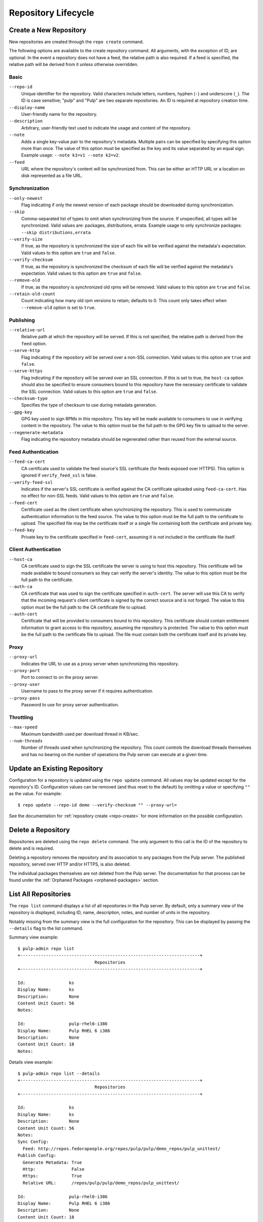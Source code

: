Repository Lifecycle
====================

.. _repo-create:

Create a New Repository
-----------------------

New repositories are created through the ``repo create`` command.

The following options are available to the create repository command. All
arguments, with the exception of ID, are optional. In the event a repository
does not have a feed, the relative path is also required. If a feed is specified,
the relative path will be derived from it unless otherwise overridden.

Basic
^^^^^

``--repo-id``
  Unique identifier for the repository. Valid characters include letters,
  numbers, hyphen (``-``) and underscore (``_``). The ID is case sensitive;
  "pulp" and "Pulp" are two separate repositories. An ID is required at repository
  creation time.

``--display-name``
  User-friendly name for the repository.

``--description``
  Arbitrary, user-friendly text used to indicate the usage and content of the
  repository.

``--note``
  Adds a single key-value pair to the repository's metadata. Multiple pairs can
  be specified by specifying this option more than once. The value of this option
  must be specified as the key and its value separated by an equal sign. Example
  usage: ``--note k1=v1 --note k2=v2``.

``--feed``
  URL where the repository's content will be synchronized from. This can be either
  an HTTP URL or a location on disk represented as a file URL.

Synchronization
^^^^^^^^^^^^^^^

``--only-newest``
  Flag indicating if only the newest version of each package should be downloaded
  during synchronization.

``--skip``
  Comma-separated list of types to omit when synchronizing from the source. If
  unspecified, all types will be synchronized. Valid values are: packages,
  distributions, errata. Example usage to only synchronize packages:
  ``--skip distributions,errata``

``--verify-size``
  If true, as the repository is synchronized the size of each file will be verified
  against the metadata's expectation. Valid values to this option are ``true``
  and ``false``.

``--verify-checksum``
  If true, as the repository is synchronized the checksum of each file will be
  verified against the metadata's expectation. Valid values to this option are
  ``true`` and ``false``.

``--remove-old``
  If true, as the repository is synchronized old rpms will be removed. Valid values 
  to this option are ``true`` and ``false``.

``--retain-old-count``
  Count indicating how many old rpm versions to retain; defaults to 0. This count
  only takes effect when ``--remove-old`` option is set to ``true``.

Publishing
^^^^^^^^^^

``--relative-url``
  Relative path at which the repository will be served. If this is not specified,
  the relative path is derived from the ``feed`` option.

``--serve-http``
  Flag indicating if the repository will be served over a non-SSL connection.
  Valid values to this option are ``true`` and ``false``.

``--serve-https``
  Flag indicating if the repository will be served over an SSL connection. If
  this is set to true, the ``host-ca`` option should also be specified to ensure
  consumers bound to this repository have the necessary certificate to validate
  the SSL connection. Valid values to this option are ``true`` and ``false``.

``--checksum-type``
  Specifies the type of checksum to use during metadata generation.

``--gpg-key``
  GPG key used to sign RPMs in this repository. This key will be made available
  to consumers to use in verifying content in the repository. The value to this
  option must be the full path to the GPG key file to upload to the server.

``--regenerate-metadata``
  Flag indicating the repository metadata should be regenerated rather than
  reused from the external source.

Feed Authentication
^^^^^^^^^^^^^^^^^^^

``--feed-ca-cert``
  CA certificate used to validate the feed source's SSL certificate (for feeds
  exposed over HTTPS). This option is ignored if ``verify_feed_ssl`` is false.

``--verify-feed-ssl``
  Indicates if the server's SSL certificate is verified against the CA certificate
  uploaded using ``feed-ca-cert``. Has no effect for non-SSL feeds. Valid values
  to this option are ``true`` and ``false``.

``--feed-cert``
  Certificate used as the client certificate when synchronizing the repository.
  This is used to communicate authentication information to the feed source.
  The value to this option must be the full path to the certificate to upload.
  The specified file may be the certificate itself or a single file containing
  both the certificate and private key.

``--feed-key``
  Private key to the certificate specified in ``feed-cert``, assuming it is not
  included in the certificate file itself.

Client Authentication
^^^^^^^^^^^^^^^^^^^^^

``--host-ca``
  CA certificate used to sign the SSL certificate the server is using to host
  this repository. This certificate will be made available to bound consumers so
  they can verify the server's identity. The value to this option must be the
  full path to the certificate.

``--auth-ca``
  CA certificate that was used to sign the certificate specified in ``auth-cert``.
  The server will use this CA to verify that the incoming request's client certificate
  is signed by the correct source and is not forged. The value to this option
  must be the full path to the CA certificate file to upload.

``--auth-cert``
  Certificate that will be provided to consumers bound to this repository. This
  certificate should contain entitlement information to grant access to this
  repository, assuming the repository is protected. The value to this option must
  be the full path to the certificate file to upload. The file must contain both
  the certificate itself and its private key.

Proxy
^^^^^

``--proxy-url``
  Indicates the URL to use as a proxy server when synchronizing this repository.

``--proxy-port``
  Port to connect to on the proxy server.

``--proxy-user``
  Username to pass to the proxy server if it requires authentication.

``--proxy-pass``
  Password to use for proxy server authentication.

Throttling
^^^^^^^^^^

``--max-speed``
  Maximum bandwidth used per download thread in KB/sec.

``--num-threads``
  Number of threads used when synchronizing the repository. This count controls
  the download threads themselves and has no bearing on the number of operations
  the Pulp server can execute at a given time.

.. _repo-update:

Update an Existing Repository
-----------------------------

Configuration for a repository is updated using the ``repo update`` command.
All values may be updated except for the repository's ID. Configuration values
can be removed (and thus reset to the default) by omitting a value or specifying
``""`` as the value. For example::

 $ repo update --repo-id demo --verify-checksum "" --proxy-url=

See the documentation for :ref:`repository create <repo-create>` for more
information on the possible configuration.

Delete a Repository
-------------------

Repositories are deleted using the ``repo delete`` command. The only argument
to this call is the ID of the repository to delete and is required.

Deleting a repository removes the repository and its association to any packages
from the Pulp server. The published repository, served over HTTP and/or HTTPS,
is also deleted.

The individual packages themselves are not deleted from the Pulp server. The
documentation for that process can be found under the
:ref:`Orphaned Packages <orphaned-packages>` section.

List All Repositories
---------------------

The ``repo list`` command displays a list of all repositories in the Pulp server.
By default, only a summary view of the repository is displayed, including ID,
name, description, notes, and number of units in the repository.

Notably missing from the summary view is the full configuration for the
repository. This can be displayed by passing the ``--details`` flag to the
list command.

Summary view example::

 $ pulp-admin repo list
 +----------------------------------------------------------------------+
                               Repositories
 +----------------------------------------------------------------------+

 Id:                 ks
 Display Name:       ks
 Description:        None
 Content Unit Count: 56
 Notes:

 Id:                 pulp-rhel6-i386
 Display Name:       Pulp RHEL 6 i386
 Description:        None
 Content Unit Count: 18
 Notes:

Details view example::

 $ pulp-admin repo list --details
 +----------------------------------------------------------------------+
                               Repositories
 +----------------------------------------------------------------------+

 Id:                 ks
 Display Name:       ks
 Description:        None
 Content Unit Count: 56
 Notes:
 Sync Config:
   Feed: http://repos.fedorapeople.org/repos/pulp/pulp/demo_repos/pulp_unittest/
 Publish Config:
   Generate Metadata: True
   Http:              False
   Https:             True
   Relative URL:      /repos/pulp/pulp/demo_repos/pulp_unittest/

 Id:                 pulp-rhel6-i386
 Display Name:       Pulp RHEL 6 i386
 Description:        None
 Content Unit Count: 18
 Notes:
 Sync Config:
   Feed: http://repos.fedorapeople.org/repos/pulp/pulp/dev/stable/6Server/i386/
 Publish Config:
   Generate Metadata: True
   Http:              True
   Https:             False
   Relative URL:      /repos/pulp/pulp/dev/stable/6Server/i386/
